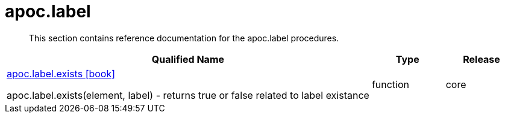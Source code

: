 ////
This file is generated by DocsTest, so don't change it!
////

= apoc.label
:description: This section contains reference documentation for the apoc.label procedures.

[abstract]
--
{description}
--

[.procedures, opts=header, cols='5a,1a,1a']
|===
| Qualified Name | Type | Release
|xref::overview/apoc.label/apoc.label.exists.adoc[apoc.label.exists icon:book[]]

apoc.label.exists(element, label) - returns true or false related to label existance|[role=type function]
function|[role=release core]
core
|===

